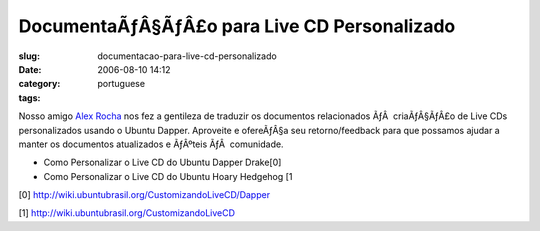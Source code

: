 DocumentaÃƒÂ§ÃƒÂ£o para Live CD Personalizado
#####################################################
:slug: documentacao-para-live-cd-personalizado
:date: 2006-08-10 14:12
:category:
:tags: portuguese

Nosso amigo `Alex Rocha <http://alexrocha.wordpress.com/>`__ nos fez a
gentileza de traduzir os documentos relacionados ÃƒÂ  criaÃƒÂ§ÃƒÂ£o de
Live CDs personalizados usando o Ubuntu Dapper. Aproveite e ofereÃƒÂ§a
seu retorno/feedback para que possamos ajudar a manter os documentos
atualizados e ÃƒÂºteis ÃƒÂ  comunidade.

-  Como Personalizar o Live CD do Ubuntu Dapper Drake[0]
-  Como Personalizar o Live CD do Ubuntu Hoary Hedgehog [1

[0]
`http://wiki.ubuntubrasil.org/CustomizandoLiveCD/Dapper <http://wiki.ubuntubrasil.org/CustomizandoLiveCD/Dapper>`__

[1]
`http://wiki.ubuntubrasil.org/CustomizandoLiveCD <http://wiki.ubuntubrasil.org/CustomizandoLiveCD>`__
